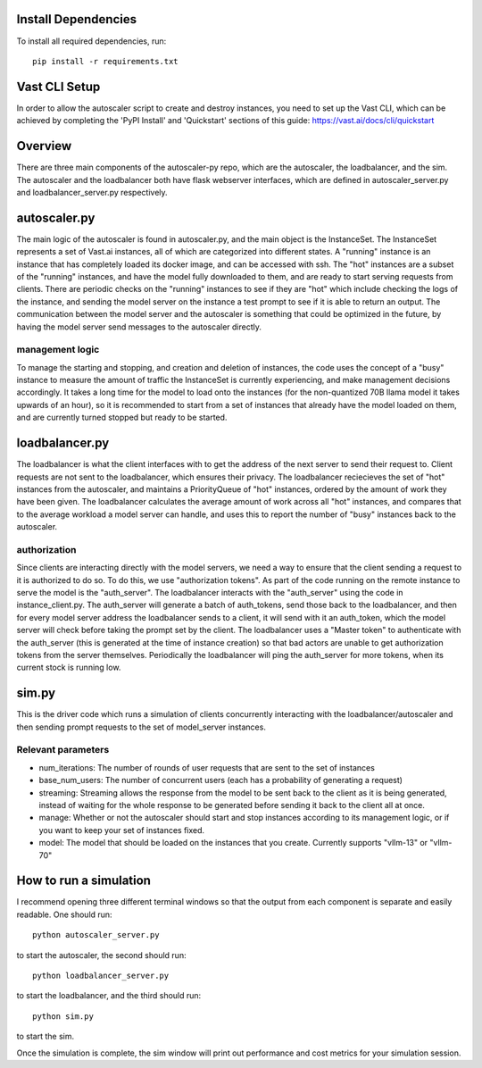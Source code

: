 Install Dependencies
==================
To install all required dependencies, run::

    pip install -r requirements.txt

Vast CLI Setup
=============
In order to allow the autoscaler script to create and destroy instances, you need to set up the Vast CLI, which can be achieved by completing the 'PyPI Install' and 'Quickstart' sections of this guide: https://vast.ai/docs/cli/quickstart

Overview
========
There are three main components of the autoscaler-py repo, which are the autoscaler, the loadbalancer, and the sim. The autoscaler and the loadbalancer both have flask webserver interfaces, which are defined in autoscaler_server.py and loadbalancer_server.py respectively. 

autoscaler.py
============
The main logic of the autoscaler is found in autoscaler.py, and the main object is the InstanceSet. The InstanceSet represents a set of Vast.ai instances, all of which are categorized into different states. A "running" instance is an instance that has completely loaded its docker image, and can be accessed with ssh. The "hot" instances are a subset of the "running" instances, and have the model fully downloaded to them, and are ready to start serving requests from clients. There are periodic checks on the "running" instances to see if they are "hot" which include checking the logs of the instance, and sending the model server on the instance a test prompt to see if it is able to return an output. The communication between the model server and the autoscaler is something that could be optimized in the future, by having the model server send messages to the autoscaler directly.

management logic
--------------
To manage the starting and stopping, and creation and deletion of instances, the code uses the concept of a "busy" instance to measure the amount of traffic the InstanceSet is currently experiencing, and make management decisions accordingly. It takes a long time for the model to load onto the instances (for the non-quantized 70B llama model it takes upwards of an hour), so it is recommended to start from a set of instances that already have the model loaded on them, and are currently turned stopped but ready to be started.

loadbalancer.py
=============
The loadbalancer is what the client interfaces with to get the address of the next server to send their request to. Client requests are not sent to the loadbalancer, which ensures their privacy. The loadbalancer reciecieves the set of "hot" instances from the autoscaler, and maintains a PriorityQueue of "hot" instances, ordered by the amount of work they have been given. The loadbalancer calculates the average amount of work across all "hot" instances, and compares that to the average workload a model server can handle, and uses this to report the number of "busy" instances back to the autoscaler.

authorization
-----------
Since clients are interacting directly with the model servers, we need a way to ensure that the client sending a request to it is authorized to do so. To do this, we use "authorization tokens". As part of the code running on the remote instance to serve the model is the "auth_server". The loadbalancer interacts with the "auth_server" using the code in instance_client.py. The auth_server will generate a batch of auth_tokens, send those back to the loadbalancer, and then for every model server address the loadbalancer sends to a client, it will send with it an auth_token, which the model server will check before taking the prompt set by the client. The loadbalancer uses a "Master token" to authenticate with the auth_server (this is generated at the time of instance creation) so that bad actors are unable to get authorization tokens from the server themselves. Periodically the loadbalancer will ping the auth_server for more tokens, when its current stock is running low. 

sim.py
======
This is the driver code which runs a simulation of clients concurrently interacting with the loadbalancer/autoscaler and then sending prompt requests to the set of model_server instances. 

Relevant parameters
-----------------
* num_iterations: The number of rounds of user requests that are sent to the set of instances
* base_num_users: The number of concurrent users (each has a probability of generating a request)
* streaming: Streaming allows the response from the model to be sent back to the client as it is being generated, instead of waiting for the whole response to be generated before sending it back to the client all at once.
* manage: Whether or not the autoscaler should start and stop instances according to its management logic, or if you want to keep your set of instances fixed.
* model: The model that should be loaded on the instances that you create. Currently supports "vllm-13" or "vllm-70"

How to run a simulation
=====================
I recommend opening three different terminal windows so that the output from each component is separate and easily readable. One should run::

    python autoscaler_server.py

to start the autoscaler, the second should run::

    python loadbalancer_server.py

to start the loadbalancer, and the third should run::

    python sim.py

to start the sim.

Once the simulation is complete, the sim window will print out performance and cost metrics for your simulation session.
